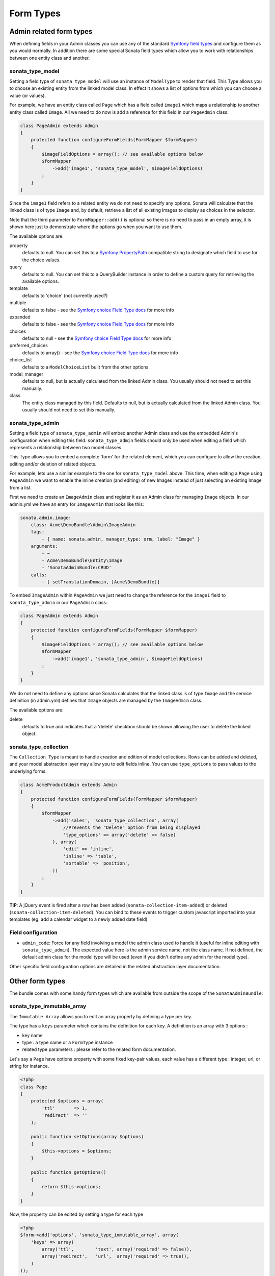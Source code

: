 Form Types
==========

Admin related form types
------------------------

When defining fields in your Admin classes you can use any of the standard
`Symfony field types`_ and configure them as you would normally. In addition
there are some special Sonata field types which allow you to work with 
relationships between one entity class and another.

sonata_type_model
^^^^^^^^^^^^^^^^^

Setting a field type of ``sonata_type_model`` will use an instance of 
``ModelType`` to render that field. This Type allows you to choose an existing 
entity from the linked model class. In effect it shows a list of options from 
which you can choose a value (or values).

For example, we have an entity class called ``Page`` which has a field called 
``image1`` which maps a relationship to another entity class called ``Image``.
All we need to do now is add a reference for this field in our ``PageAdmin`` class:

.. code-block:: php

    class PageAdmin extends Admin
    {
        protected function configureFormFields(FormMapper $formMapper)
        {
            $imageFieldOptions = array(); // see available options below
            $formMapper
                ->add('image1', 'sonata_type_model', $imageFieldOptions)
            ;
        }
    }

Since the ``image1`` field refers to a related entity we do not need to specify 
any options. Sonata will calculate that the linked class is of type ``Image`` and, 
by default, retrieve a list of all existing Images to display as choices in the 
selector.

Note that the third parameter to ``FormMapper::add()`` is optional so
there is no need to pass in an empty array, it is shown here just to demonstrate
where the options go when you want to use them.

The available options are:

property
  defaults to null. You can set this to a `Symfony PropertyPath`_ compatible
  string to designate which field to use for the choice values.

query
  defaults to null. You can set this to a QueryBuilder instance in order to
  define a custom query for retrieving the available options.

template
  defaults to 'choice' (not currently used?)

multiple
  defaults to false - see the `Symfony choice Field Type docs`_ for more info
  
expanded
  defaults to false - see the `Symfony choice Field Type docs`_ for more info

choices
  defaults to null - see the `Symfony choice Field Type docs`_ for more info

preferred_choices
  defaults to array() - see the `Symfony choice Field Type docs`_ for more info

choice_list
  defaults to a ``ModelChoiceList`` built from the other options

model_manager
  defaults to null, but is actually calculated from the linked Admin class.
  You usually should not need to set this manually.

class
  The entity class managed by this field. Defaults to null, but is actually 
  calculated from the linked Admin class. You usually should not need to set 
  this manually.


sonata_type_admin
^^^^^^^^^^^^^^^^^

Setting a field type of ``sonata_type_admin`` will embed another Admin class
and use the embedded Admin's configuration when editing this field. 
``sonata_type_admin`` fields should only be used when editing a field which 
represents a relationship between two model classes.

This Type allows you to embed a complete 'form' for the related element, which
you can configure to allow the creation, editing and/or deletion of related
objects.

For example, lets use a similar example to the one for ``sonata_type_model`` above.
This time, when editing a ``Page`` using ``PageAdmin`` we want to enable the inline
creation (and editing) of new Images instead of just selecting an existing Image 
from a list.

First we need to create an ``ImageAdmin`` class and register it as an Admin class 
for managing ``Image`` objects. In our admin.yml we have an entry for ``ImageAdmin`` 
that looks like this:

.. code-block:: yaml

    sonata.admin.image:
        class: Acme\DemoBundle\Admin\ImageAdmin
        tags:
            - { name: sonata.admin, manager_type: orm, label: "Image" }
        arguments:
            - ~
            - Acme\DemoBundle\Entity\Image
            - 'SonataAdminBundle:CRUD'
        calls:
            - [ setTranslationDomain, [Acme\DemoBundle]]


To embed ``ImageAdmin`` within ``PageAdmin`` we just need to change the reference 
for the ``image1`` field to ``sonata_type_admin`` in our ``PageAdmin`` class:

.. code-block:: php

    class PageAdmin extends Admin
    {
        protected function configureFormFields(FormMapper $formMapper)
        {
            $imageFieldOptions = array(); // see available options below
            $formMapper
                ->add('image1', 'sonata_type_admin', $imageFieldOptions)
            ;
        }
    }

We do not need to define any options since Sonata calculates that the linked class 
is of type ``Image`` and the service definition (in admin.yml) defines that ``Image`` 
objects are managed by the ``ImageAdmin`` class.

The available options are:

delete
  defaults to true and indicates that a 'delete' checkbox should be shown allowing 
  the user to delete the linked object.


sonata_type_collection
^^^^^^^^^^^^^^^^^^^^^^

The ``Collection Type`` is meant to handle creation and edition of model 
collections. Rows can be added and deleted, and your model abstraction layer may
allow you to edit fields inline. You can use ``type_options`` to pass values
to the underlying forms.

.. code-block:: php

    class AcmeProductAdmin extends Admin
    {
        protected function configureFormFields(FormMapper $formMapper)
        {
            $formMapper
                ->add('sales', 'sonata_type_collection', array(
                    //Prevents the "Delete" option from being displayed
                    'type_options' => array('delete' => false)
                ), array(
                    'edit' => 'inline',
                    'inline' => 'table',
                    'sortable' => 'position',
                ))
            ;
        }
    }

**TIP**: A jQuery event is fired after a row has been added (``sonata-collection-item-added``) 
or deleted (``sonata-collection-item-deleted``). You can bind to these events to trigger custom 
javascript imported into your templates (eg: add a calendar widget to a newly added date field)

Field configuration
^^^^^^^^^^^^^^^^^^^

- ``admin_code``: Force for any field involving a model the admin class used to 
  handle it (useful for inline editing with ``sonata_type_admin``). The 
  expected value here is the admin service name, not the class name. If not 
  defined, the default admin class for the model type will be used (even if 
  you didn't define any admin for the model type).

Other specific field configuration options are detailed in the related 
abstraction layer documentation.

Other form types
----------------

The bundle comes with some handy form types which are available from outside the
scope of the ``SonataAdminBundle``:

sonata_type_immutable_array
^^^^^^^^^^^^^^^^^^^^^^^^^^^

The ``Immutable Array`` allows you to edit an array property by defining a type 
per key.

The type has a ``keys`` parameter which contains the definition for each key. 
A definition is an array with 3 options :

* key name
* type : a type name or a ``FormType`` instance
* related type parameters : please refer to the related form documentation.

Let's say a ``Page`` have options property with some fixed key-pair values, each
value has a different type : integer, url, or string for instance.

.. code-block:: php

    <?php
    class Page
    {
        protected $options = array(
            'ttl'       => 1,
            'redirect'  => ''
        );

        public function setOptions(array $options)
        {
            $this->options = $options;
        }

        public function getOptions()
        {
            return $this->options;
        }
    }

Now, the property can be edited by setting a type for each type

.. code-block:: php

        <?php
        $form->add('options', 'sonata_type_immutable_array', array(
            'keys' => array(
                array('ttl',        'text', array('required' => false)),
                array('redirect',   'url',  array('required' => true)),
            )
        ));


sonata_type_boolean
^^^^^^^^^^^^^^^^^^^

The ``boolean`` type is a specialized ``ChoiceType`` where the choices list is 
locked to 'yes' and 'no'.


sonata_type_translatable_choice
^^^^^^^^^^^^^^^^^^^^^^^^^^^^^^^

Deprecated: use ChoiceType with the translation_domain option instead.

The translatable type is a specialized ``ChoiceType`` where the choices values 
are translated with the Symfony Translator component.

The type has one extra parameter :

 * ``catalogue`` : the catalogue name to translate the value


.. code-block:: php

    <?php

    // The delivery list
    class Delivery
    {
        public static function getStatusList()
        {
            return array(
                self::STATUS_OPEN      => 'status_open',
                self::STATUS_PENDING   => 'status_pending',
                self::STATUS_VALIDATED => 'status_validated',
                self::STATUS_CANCELLED => 'status_cancelled',
                self::STATUS_ERROR     => 'status_error',
                self::STATUS_STOPPED   => 'status_stopped',
            );
        }
    }

    // form usage
    $form->add('deliveryStatus', 'sonata_type_translatable_choice', array(
        'choices' => Delivery::getStatusList(),
        'catalogue' => 'SonataOrderBundle'
    ))

Types options
-------------

General
^^^^^^^

- ``label``: You can set the ``label`` option to ``false`` if you don't want to show it.

.. code-block:: php

        <?php
        $form->add('status', null, array('label' => false);

.. _`Symfony field types`: http://symfony.com/doc/current/book/forms.html#built-in-field-types
.. _`Symfony choice Field Type docs`: http://symfony.com/doc/current/reference/forms/types/choice.html
.. _`Symfony PropertyPath`: http://api.symfony.com/2.0/Symfony/Component/Form/Util/PropertyPath.html
